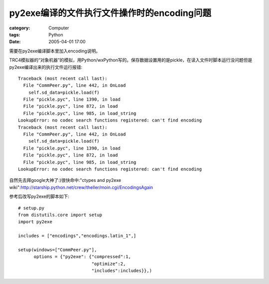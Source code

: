 ##########################################################
py2exe编译的文件执行文件操作时的encoding问题
##########################################################
:category: Computer
:tags: Python
:date: 2005-04-01 17:00



需要在py2exe编译脚本里加入encoding说明。

TRC4模拟器的“对象机器”的模拟，用Python/wxPython写的。保存数据设置用的是pickle，在读入文件时脚本运行没问题但是py2exe编译出来的执行文件运行报错::

 Traceback (most recent call last):
   File "CommPeer.py", line 442, in OnLoad
     self.sd_data=pickle.load(f)
   File "pickle.pyc", line 1390, in load
   File "pickle.pyc", line 872, in load
   File "pickle.pyc", line 985, in load_string
 LookupError: no codec search functions registered: can't find encoding
 Traceback (most recent call last):
   File "CommPeer.py", line 442, in OnLoad
     self.sd_data=pickle.load(f)
   File "pickle.pyc", line 1390, in load
   File "pickle.pyc", line 872, in load
   File "pickle.pyc", line 985, in load_string
 LookupError: no codec search functions registered: can't find encoding

自然先去拜google大神了:)很快命中:"ctypes and py2exe wiki":http://starship.python.net/crew/theller/moin.cgi/EncodingsAgain

参考后改写py2exe的脚本如下::

 # setup.py
 from distutils.core import setup
 import py2exe

 includes = ["encodings","encodings.latin_1",]

 setup(windows=["CommPeer.py"],
       options = {"py2exe": {"compressed":1,
                             "optimize":2,
                             "includes":includes}},)

